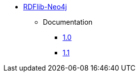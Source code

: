 ** xref:index.adoc[RDFlib-Neo4j]
*** Documentation
**** link:/labs/rdflib-neo4j/1.0[1.0]
**** link:/labs/rdflib-neo4j/1.1[1.1]
